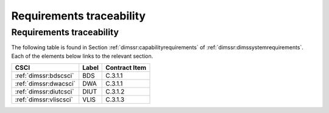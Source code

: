 .. _requirementstraceability:

Requirements traceability
=========================

Requirements traceability
-------------------------

.. todo::

   This section shall contain:

       * Traceability from each software unit identified in this SDD to the
         CSCI requirements allocated to it. (Alternatively, this traceability
         may be provided in 4.1.)
         
       * Traceability from each CSCI requirement to the software units to which
         it is allocated.

..

The following table is found in Section :ref:`dimssr:capabilityrequirements` of
:ref:`dimssr:dimssystemrequirements`.  Each of the elements below links to the
relevant section.

===================================== ========= =============
CSCI                                  Label     Contract Item
===================================== ========= =============
:ref:`dimssr:bdscsci`                 BDS       C.3.1.1
:ref:`dimssr:dwacsci`                 DWA       C.3.1.1
:ref:`dimssr:diutcsci`                DIUT      C.3.1.2
:ref:`dimssr:vliscsci`                VLIS      C.3.1.3
===================================== ========= =============

